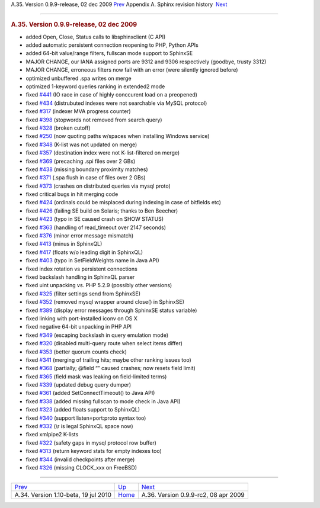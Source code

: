 .. raw:: html

   <div class="navheader">

A.35. Version 0.9.9-release, 02 dec 2009
`Prev <rel110.html>`__ 
Appendix A. Sphinx revision history
 `Next <rel099rc2.html>`__

--------------

.. raw:: html

   </div>

.. raw:: html

   <div class="sect1">

.. raw:: html

   <div class="titlepage">

.. raw:: html

   <div>

.. raw:: html

   <div>

.. rubric:: A.35. Version 0.9.9-release, 02 dec 2009
   :name: a.35.version-0.9.9-release-02-dec-2009
   :class: title

.. raw:: html

   </div>

.. raw:: html

   </div>

.. raw:: html

   </div>

.. raw:: html

   <div class="itemizedlist">

-  added Open, Close, Status calls to libsphinxclient (C API)

-  added automatic persistent connection reopening to PHP, Python APIs

-  added 64-bit value/range filters, fullscan mode support to SphinxSE

-  MAJOR CHANGE, our IANA assigned ports are 9312 and 9306 respectively
   (goodbye, trusty 3312)

-  MAJOR CHANGE, erroneous filters now fail with an error (were silently
   ignored before)

-  optimized unbuffered .spa writes on merge

-  optimized 1-keyword queries ranking in extended2 mode

-  fixed `#441 <http://sphinxsearch.com/bugs/view.php?id=441>`__ (IO
   race in case of highly conccurent load on a preopened)

-  fixed `#434 <http://sphinxsearch.com/bugs/view.php?id=434>`__
   (distrubuted indexes were not searchable via MySQL protocol)

-  fixed `#317 <http://sphinxsearch.com/bugs/view.php?id=317>`__
   (indexer MVA progress counter)

-  fixed `#398 <http://sphinxsearch.com/bugs/view.php?id=398>`__
   (stopwords not removed from search query)

-  fixed `#328 <http://sphinxsearch.com/bugs/view.php?id=328>`__ (broken
   cutoff)

-  fixed `#250 <http://sphinxsearch.com/bugs/view.php?id=250>`__ (now
   quoting paths w/spaces when installing Windows service)

-  fixed `#348 <http://sphinxsearch.com/bugs/view.php?id=348>`__ (K-list
   was not updated on merge)

-  fixed `#357 <http://sphinxsearch.com/bugs/view.php?id=357>`__
   (destination index were not K-list-filtered on merge)

-  fixed `#369 <http://sphinxsearch.com/bugs/view.php?id=369>`__
   (precaching .spi files over 2 GBs)

-  fixed `#438 <http://sphinxsearch.com/bugs/view.php?id=438>`__
   (missing boundary proximity matches)

-  fixed `#371 <http://sphinxsearch.com/bugs/view.php?id=371>`__ (.spa
   flush in case of files over 2 GBs)

-  fixed `#373 <http://sphinxsearch.com/bugs/view.php?id=373>`__
   (crashes on distributed queries via mysql proto)

-  fixed critical bugs in hit merging code

-  fixed `#424 <http://sphinxsearch.com/bugs/view.php?id=424>`__
   (ordinals could be misplaced during indexing in case of bitfields
   etc)

-  fixed `#426 <http://sphinxsearch.com/bugs/view.php?id=426>`__
   (failing SE build on Solaris; thanks to Ben Beecher)

-  fixed `#423 <http://sphinxsearch.com/bugs/view.php?id=423>`__ (typo
   in SE caused crash on SHOW STATUS)

-  fixed `#363 <http://sphinxsearch.com/bugs/view.php?id=363>`__
   (handling of read\_timeout over 2147 seconds)

-  fixed `#376 <http://sphinxsearch.com/bugs/view.php?id=376>`__ (minor
   error message mismatch)

-  fixed `#413 <http://sphinxsearch.com/bugs/view.php?id=413>`__ (minus
   in SphinxQL)

-  fixed `#417 <http://sphinxsearch.com/bugs/view.php?id=417>`__ (floats
   w/o leading digit in SphinxQL)

-  fixed `#403 <http://sphinxsearch.com/bugs/view.php?id=403>`__ (typo
   in SetFieldWeights name in Java API)

-  fixed index rotation vs persistent connections

-  fixed backslash handling in SphinxQL parser

-  fixed uint unpacking vs. PHP 5.2.9 (possibly other versions)

-  fixed `#325 <http://sphinxsearch.com/bugs/view.php?id=325>`__ (filter
   settings send from SphinxSE)

-  fixed `#352 <http://sphinxsearch.com/bugs/view.php?id=352>`__
   (removed mysql wrapper around close() in SphinxSE)

-  fixed `#389 <http://sphinxsearch.com/bugs/view.php?id=389>`__
   (display error messages through SphinxSE status variable)

-  fixed linking with port-installed iconv on OS X

-  fixed negative 64-bit unpacking in PHP API

-  fixed `#349 <http://sphinxsearch.com/bugs/view.php?id=349>`__
   (escaping backslash in query emulation mode)

-  fixed `#320 <http://sphinxsearch.com/bugs/view.php?id=320>`__
   (disabled multi-query route when select items differ)

-  fixed `#353 <http://sphinxsearch.com/bugs/view.php?id=353>`__ (better
   quorum counts check)

-  fixed `#341 <http://sphinxsearch.com/bugs/view.php?id=341>`__
   (merging of trailing hits; maybe other ranking issues too)

-  fixed `#368 <http://sphinxsearch.com/bugs/view.php?id=368>`__
   (partially; @field “” caused crashes; now resets field limit)

-  fixed `#365 <http://sphinxsearch.com/bugs/view.php?id=365>`__ (field
   mask was leaking on field-limited terms)

-  fixed `#339 <http://sphinxsearch.com/bugs/view.php?id=339>`__
   (updated debug query dumper)

-  fixed `#361 <http://sphinxsearch.com/bugs/view.php?id=361>`__ (added
   SetConnectTimeout() to Java API)

-  fixed `#338 <http://sphinxsearch.com/bugs/view.php?id=338>`__ (added
   missing fullscan to mode check in Java API)

-  fixed `#323 <http://sphinxsearch.com/bugs/view.php?id=323>`__ (added
   floats support to SphinxQL)

-  fixed `#340 <http://sphinxsearch.com/bugs/view.php?id=340>`__
   (support listen=port:proto syntax too)

-  fixed `#332 <http://sphinxsearch.com/bugs/view.php?id=332>`__ (\\r is
   legal SphinxQL space now)

-  fixed xmlpipe2 K-lists

-  fixed `#322 <http://sphinxsearch.com/bugs/view.php?id=322>`__ (safety
   gaps in mysql protocol row buffer)

-  fixed `#313 <http://sphinxsearch.com/bugs/view.php?id=313>`__ (return
   keyword stats for empty indexes too)

-  fixed `#344 <http://sphinxsearch.com/bugs/view.php?id=344>`__
   (invalid checkpoints after merge)

-  fixed `#326 <http://sphinxsearch.com/bugs/view.php?id=326>`__
   (missing CLOCK\_xxx on FreeBSD)

.. raw:: html

   </div>

.. raw:: html

   </div>

.. raw:: html

   <div class="navfooter">

--------------

+-----------------------------------------+---------------------------+-----------------------------------------+
| `Prev <rel110.html>`__                  | `Up <changelog.html>`__   |  `Next <rel099rc2.html>`__              |
+-----------------------------------------+---------------------------+-----------------------------------------+
| A.34. Version 1.10-beta, 19 jul 2010    | `Home <index.html>`__     |  A.36. Version 0.9.9-rc2, 08 apr 2009   |
+-----------------------------------------+---------------------------+-----------------------------------------+

.. raw:: html

   </div>
